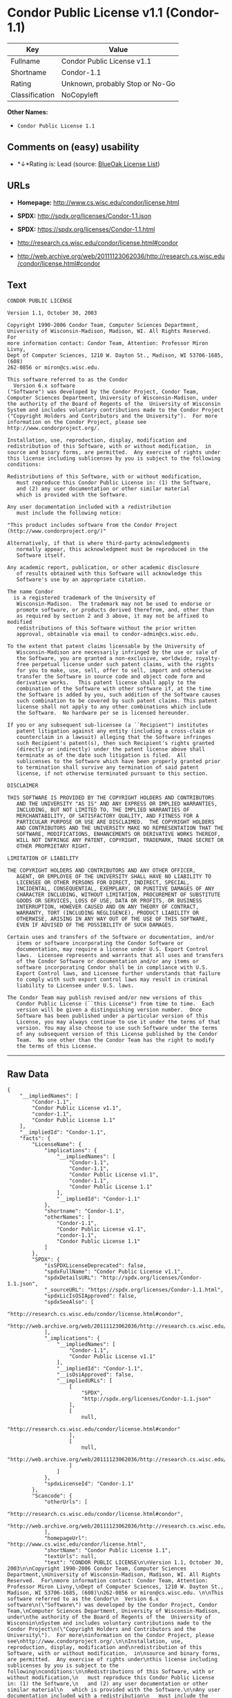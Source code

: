 * Condor Public License v1.1 (Condor-1.1)

| Key              | Value                             |
|------------------+-----------------------------------|
| Fullname         | Condor Public License v1.1        |
| Shortname        | Condor-1.1                        |
| Rating           | Unknown, probably Stop or No-Go   |
| Classification   | NoCopyleft                        |

*Other Names:*

- =Condor Public License 1.1=

** Comments on (easy) usability

- *↓*Rating is: Lead (source: [[https://blueoakcouncil.org/list][BlueOak
  License List]])

** URLs

- *Homepage:* http://www.cs.wisc.edu/condor/license.html

- *SPDX:* http://spdx.org/licenses/Condor-1.1.json

- *SPDX:* https://spdx.org/licenses/Condor-1.1.html

- http://research.cs.wisc.edu/condor/license.html#condor

- http://web.archive.org/web/20111123062036/http://research.cs.wisc.edu/condor/license.html#condor

** Text

#+BEGIN_EXAMPLE
  CONDOR PUBLIC LICENSE

  Version 1.1, October 30, 2003

  Copyright 1990-2006 Condor Team, Computer Sciences Department,
  University of Wisconsin-Madison, Madison, WI. All Rights Reserved.  For
  more information contact: Condor Team, Attention: Professor Miron Livny,
  Dept of Computer Sciences, 1210 W. Dayton St., Madison, WI 53706-1685, (608)
  262-0856 or miron@cs.wisc.edu. 

  This software referred to as the Condor
    Version 6.x software
  ("Software") was developed by the Condor Project, Condor Team,
  Computer Sciences Department, University of Wisconsin-Madison, under
  the authority of the Board of Regents of the  University of Wisconsin
  System and includes voluntary contributions made to the Condor Project
  ("Copyright Holders and Contributors and the University").  For more
  information on the Condor Project, please see
  http://www.condorproject.org/.

  Installation, use, reproduction, display, modification and
  redistribution of this Software, with or without modification,  in
  source and binary forms, are permitted.  Any exercise of rights under
  this license including sublicenses by you is subject to the following
  conditions:

  Redistributions of this Software, with or without modification,
     must reproduce this Condor Public License in: (1) the Software,
     and (2) any user documentation or other similar material
     which is provided with the Software.

  Any user documentation included with a redistribution
     must include the following notice:

  "This product includes software from the Condor Project (http://www.condorproject.org/)"
  	
  Alternatively, if that is where third-party acknowledgments
     normally appear, this acknowledgment must be reproduced in the
     Software itself.

  Any academic report, publication, or other academic disclosure 
     of results obtained with this Software will acknowledge this
     Software's use by an appropriate citation.

  The name Condor
    is a registered trademark of the University of
     Wisconsin-Madison.  The trademark may not be used to endorse or
     promote software, or products derived therefrom, and, other than
     as required by section 2 and 3 above, it may not be affixed to modified
     redistributions of this Software without the prior written
     approval, obtainable via email to condor-admin@cs.wisc.edu.

  To the extent that patent claims licensable by the University of
     Wisconsin-Madison are necessarily infringed by the use or sale of
     the Software, you are granted a non-exclusive, worldwide, royalty-
     free perpetual license under such patent claims, with the rights
     for you to make, use, sell, offer to sell, import and otherwise
     transfer the Software in source code and object code form and
     derivative works.   This patent license shall apply to the
     combination of the Software with other software if, at the time
     the Software is added by you, such addition of the Software causes
     such combination to be covered by such patent claims. This patent
     license shall not apply to any other combinations which include
     the Software.  No hardware per se is licensed hereunder.

  If you or any subsequent sub-licensee (a ``Recipient") institutes
     patent litigation against any entity (including a cross-claim or
     counterclaim in a lawsuit) alleging that the Software infringes
     such Recipient's patent(s), then such Recipient's rights granted
     (directly or indirectly) under the patent license above shall
     terminate as of the date such litigation is filed.  All
     sublicenses to the Software which have been properly granted prior
     to termination shall survive any termination of said patent
     license, if not otherwise terminated pursuant to this section.

  DISCLAIMER

  THIS SOFTWARE IS PROVIDED BY THE COPYRIGHT HOLDERS AND CONTRIBUTORS
     AND THE UNIVERSITY "AS IS" AND ANY EXPRESS OR IMPLIED WARRANTIES,
     INCLUDING, BUT NOT LIMITED TO, THE IMPLIED WARRANTIES OF
     MERCHANTABILITY, OF SATISFACTORY QUALITY, AND FITNESS FOR A
     PARTICULAR PURPOSE OR USE ARE DISCLAIMED.  THE COPYRIGHT HOLDERS
     AND CONTRIBUTORS AND THE UNIVERSITY MAKE NO REPRESENTATION THAT THE
     SOFTWARE, MODIFICATIONS, ENHANCEMENTS OR DERIVATIVE WORKS THEREOF,
     WILL NOT INFRINGE ANY PATENT, COPYRIGHT, TRADEMARK, TRADE SECRET OR
     OTHER PROPRIETARY RIGHT.

  LIMITATION OF LIABILITY

  THE COPYRIGHT HOLDERS AND CONTRIBUTORS AND ANY OTHER OFFICER,
     AGENT, OR EMPLOYEE OF THE UNIVERSITY SHALL HAVE NO LIABILITY TO
     LICENSEE OR OTHER PERSONS FOR DIRECT, INDIRECT, SPECIAL,
     INCIDENTAL, CONSEQUENTIAL, EXEMPLARY, OR PUNITIVE DAMAGES OF ANY
     CHARACTER INCLUDING, WITHOUT LIMITATION, PROCUREMENT OF SUBSTITUTE
     GOODS OR SERVICES, LOSS OF USE, DATA OR PROFITS, OR BUSINESS
     INTERRUPTION, HOWEVER CAUSED AND ON ANY THEORY OF CONTRACT,
     WARRANTY, TORT (INCLUDING NEGLIGENCE), PRODUCT LIABILITY OR
     OTHERWISE, ARISING IN ANY WAY OUT OF THE USE OF THIS SOFTWARE,
     EVEN IF ADVISED OF THE POSSIBILITY OF SUCH DAMAGES.

  Certain uses and transfers of the Software or documentation, and/or
     items or software incorporating the Condor Software or
     documentation, may require a license under U.S. Export Control
     laws.  Licensee represents and warrants that all uses and transfers
     of the Condor Software or documentation and/or any items or
     software incorporating Condor shall be in compliance with U.S.
     Export Control laws, and Licensee further understands that failure
     to comply with such export control laws may result in criminal
     liability to Licensee under U.S. laws.

  The Condor Team may publish revised and/or new versions of this
     Condor Public License (``this License") from time to time.  Each
     version will be given a distinguishing version number.  Once
     Software has been published under a particular version of this
     License, you may always continue to use it under the terms of that
     version. You may also choose to use such Software under the terms
     of any subsequent version of this License published by the Condor
     Team.  No one other than the Condor Team has the right to modify
     the terms of this License.
#+END_EXAMPLE

--------------

** Raw Data

#+BEGIN_EXAMPLE
  {
      "__impliedNames": [
          "Condor-1.1",
          "Condor Public License v1.1",
          "condor-1.1",
          "Condor Public License 1.1"
      ],
      "__impliedId": "Condor-1.1",
      "facts": {
          "LicenseName": {
              "implications": {
                  "__impliedNames": [
                      "Condor-1.1",
                      "Condor-1.1",
                      "Condor Public License v1.1",
                      "condor-1.1",
                      "Condor Public License 1.1"
                  ],
                  "__impliedId": "Condor-1.1"
              },
              "shortname": "Condor-1.1",
              "otherNames": [
                  "Condor-1.1",
                  "Condor Public License v1.1",
                  "condor-1.1",
                  "Condor Public License 1.1"
              ]
          },
          "SPDX": {
              "isSPDXLicenseDeprecated": false,
              "spdxFullName": "Condor Public License v1.1",
              "spdxDetailsURL": "http://spdx.org/licenses/Condor-1.1.json",
              "_sourceURL": "https://spdx.org/licenses/Condor-1.1.html",
              "spdxLicIsOSIApproved": false,
              "spdxSeeAlso": [
                  "http://research.cs.wisc.edu/condor/license.html#condor",
                  "http://web.archive.org/web/20111123062036/http://research.cs.wisc.edu/condor/license.html#condor"
              ],
              "_implications": {
                  "__impliedNames": [
                      "Condor-1.1",
                      "Condor Public License v1.1"
                  ],
                  "__impliedId": "Condor-1.1",
                  "__isOsiApproved": false,
                  "__impliedURLs": [
                      [
                          "SPDX",
                          "http://spdx.org/licenses/Condor-1.1.json"
                      ],
                      [
                          null,
                          "http://research.cs.wisc.edu/condor/license.html#condor"
                      ],
                      [
                          null,
                          "http://web.archive.org/web/20111123062036/http://research.cs.wisc.edu/condor/license.html#condor"
                      ]
                  ]
              },
              "spdxLicenseId": "Condor-1.1"
          },
          "Scancode": {
              "otherUrls": [
                  "http://research.cs.wisc.edu/condor/license.html#condor",
                  "http://web.archive.org/web/20111123062036/http://research.cs.wisc.edu/condor/license.html#condor"
              ],
              "homepageUrl": "http://www.cs.wisc.edu/condor/license.html",
              "shortName": "Condor Public License 1.1",
              "textUrls": null,
              "text": "CONDOR PUBLIC LICENSE\n\nVersion 1.1, October 30, 2003\n\nCopyright 1990-2006 Condor Team, Computer Sciences Department,\nUniversity of Wisconsin-Madison, Madison, WI. All Rights Reserved.  For\nmore information contact: Condor Team, Attention: Professor Miron Livny,\nDept of Computer Sciences, 1210 W. Dayton St., Madison, WI 53706-1685, (608)\n262-0856 or miron@cs.wisc.edu. \n\nThis software referred to as the Condor\n  Version 6.x software\n(\"Software\") was developed by the Condor Project, Condor Team,\nComputer Sciences Department, University of Wisconsin-Madison, under\nthe authority of the Board of Regents of the  University of Wisconsin\nSystem and includes voluntary contributions made to the Condor Project\n(\"Copyright Holders and Contributors and the University\").  For more\ninformation on the Condor Project, please see\nhttp://www.condorproject.org/.\n\nInstallation, use, reproduction, display, modification and\nredistribution of this Software, with or without modification,  in\nsource and binary forms, are permitted.  Any exercise of rights under\nthis license including sublicenses by you is subject to the following\nconditions:\n\nRedistributions of this Software, with or without modification,\n   must reproduce this Condor Public License in: (1) the Software,\n   and (2) any user documentation or other similar material\n   which is provided with the Software.\n\nAny user documentation included with a redistribution\n   must include the following notice:\n\n\"This product includes software from the Condor Project (http://www.condorproject.org/)\"\n\t\nAlternatively, if that is where third-party acknowledgments\n   normally appear, this acknowledgment must be reproduced in the\n   Software itself.\n\nAny academic report, publication, or other academic disclosure \n   of results obtained with this Software will acknowledge this\n   Software's use by an appropriate citation.\n\nThe name Condor\n  is a registered trademark of the University of\n   Wisconsin-Madison.  The trademark may not be used to endorse or\n   promote software, or products derived therefrom, and, other than\n   as required by section 2 and 3 above, it may not be affixed to modified\n   redistributions of this Software without the prior written\n   approval, obtainable via email to condor-admin@cs.wisc.edu.\n\nTo the extent that patent claims licensable by the University of\n   Wisconsin-Madison are necessarily infringed by the use or sale of\n   the Software, you are granted a non-exclusive, worldwide, royalty-\n   free perpetual license under such patent claims, with the rights\n   for you to make, use, sell, offer to sell, import and otherwise\n   transfer the Software in source code and object code form and\n   derivative works.   This patent license shall apply to the\n   combination of the Software with other software if, at the time\n   the Software is added by you, such addition of the Software causes\n   such combination to be covered by such patent claims. This patent\n   license shall not apply to any other combinations which include\n   the Software.  No hardware per se is licensed hereunder.\n\nIf you or any subsequent sub-licensee (a ``Recipient\") institutes\n   patent litigation against any entity (including a cross-claim or\n   counterclaim in a lawsuit) alleging that the Software infringes\n   such Recipient's patent(s), then such Recipient's rights granted\n   (directly or indirectly) under the patent license above shall\n   terminate as of the date such litigation is filed.  All\n   sublicenses to the Software which have been properly granted prior\n   to termination shall survive any termination of said patent\n   license, if not otherwise terminated pursuant to this section.\n\nDISCLAIMER\n\nTHIS SOFTWARE IS PROVIDED BY THE COPYRIGHT HOLDERS AND CONTRIBUTORS\n   AND THE UNIVERSITY \"AS IS\" AND ANY EXPRESS OR IMPLIED WARRANTIES,\n   INCLUDING, BUT NOT LIMITED TO, THE IMPLIED WARRANTIES OF\n   MERCHANTABILITY, OF SATISFACTORY QUALITY, AND FITNESS FOR A\n   PARTICULAR PURPOSE OR USE ARE DISCLAIMED.  THE COPYRIGHT HOLDERS\n   AND CONTRIBUTORS AND THE UNIVERSITY MAKE NO REPRESENTATION THAT THE\n   SOFTWARE, MODIFICATIONS, ENHANCEMENTS OR DERIVATIVE WORKS THEREOF,\n   WILL NOT INFRINGE ANY PATENT, COPYRIGHT, TRADEMARK, TRADE SECRET OR\n   OTHER PROPRIETARY RIGHT.\n\nLIMITATION OF LIABILITY\n\nTHE COPYRIGHT HOLDERS AND CONTRIBUTORS AND ANY OTHER OFFICER,\n   AGENT, OR EMPLOYEE OF THE UNIVERSITY SHALL HAVE NO LIABILITY TO\n   LICENSEE OR OTHER PERSONS FOR DIRECT, INDIRECT, SPECIAL,\n   INCIDENTAL, CONSEQUENTIAL, EXEMPLARY, OR PUNITIVE DAMAGES OF ANY\n   CHARACTER INCLUDING, WITHOUT LIMITATION, PROCUREMENT OF SUBSTITUTE\n   GOODS OR SERVICES, LOSS OF USE, DATA OR PROFITS, OR BUSINESS\n   INTERRUPTION, HOWEVER CAUSED AND ON ANY THEORY OF CONTRACT,\n   WARRANTY, TORT (INCLUDING NEGLIGENCE), PRODUCT LIABILITY OR\n   OTHERWISE, ARISING IN ANY WAY OUT OF THE USE OF THIS SOFTWARE,\n   EVEN IF ADVISED OF THE POSSIBILITY OF SUCH DAMAGES.\n\nCertain uses and transfers of the Software or documentation, and/or\n   items or software incorporating the Condor Software or\n   documentation, may require a license under U.S. Export Control\n   laws.  Licensee represents and warrants that all uses and transfers\n   of the Condor Software or documentation and/or any items or\n   software incorporating Condor shall be in compliance with U.S.\n   Export Control laws, and Licensee further understands that failure\n   to comply with such export control laws may result in criminal\n   liability to Licensee under U.S. laws.\n\nThe Condor Team may publish revised and/or new versions of this\n   Condor Public License (``this License\") from time to time.  Each\n   version will be given a distinguishing version number.  Once\n   Software has been published under a particular version of this\n   License, you may always continue to use it under the terms of that\n   version. You may also choose to use such Software under the terms\n   of any subsequent version of this License published by the Condor\n   Team.  No one other than the Condor Team has the right to modify\n   the terms of this License.",
              "category": "Permissive",
              "osiUrl": null,
              "owner": "Condor Project",
              "_sourceURL": "https://github.com/nexB/scancode-toolkit/blob/develop/src/licensedcode/data/licenses/condor-1.1.yml",
              "key": "condor-1.1",
              "name": "Condor Public License 1.1",
              "spdxId": "Condor-1.1",
              "_implications": {
                  "__impliedNames": [
                      "condor-1.1",
                      "Condor Public License 1.1",
                      "Condor-1.1"
                  ],
                  "__impliedId": "Condor-1.1",
                  "__impliedCopyleft": [
                      [
                          "Scancode",
                          "NoCopyleft"
                      ]
                  ],
                  "__calculatedCopyleft": "NoCopyleft",
                  "__impliedText": "CONDOR PUBLIC LICENSE\n\nVersion 1.1, October 30, 2003\n\nCopyright 1990-2006 Condor Team, Computer Sciences Department,\nUniversity of Wisconsin-Madison, Madison, WI. All Rights Reserved.  For\nmore information contact: Condor Team, Attention: Professor Miron Livny,\nDept of Computer Sciences, 1210 W. Dayton St., Madison, WI 53706-1685, (608)\n262-0856 or miron@cs.wisc.edu. \n\nThis software referred to as the Condor\n  Version 6.x software\n(\"Software\") was developed by the Condor Project, Condor Team,\nComputer Sciences Department, University of Wisconsin-Madison, under\nthe authority of the Board of Regents of the  University of Wisconsin\nSystem and includes voluntary contributions made to the Condor Project\n(\"Copyright Holders and Contributors and the University\").  For more\ninformation on the Condor Project, please see\nhttp://www.condorproject.org/.\n\nInstallation, use, reproduction, display, modification and\nredistribution of this Software, with or without modification,  in\nsource and binary forms, are permitted.  Any exercise of rights under\nthis license including sublicenses by you is subject to the following\nconditions:\n\nRedistributions of this Software, with or without modification,\n   must reproduce this Condor Public License in: (1) the Software,\n   and (2) any user documentation or other similar material\n   which is provided with the Software.\n\nAny user documentation included with a redistribution\n   must include the following notice:\n\n\"This product includes software from the Condor Project (http://www.condorproject.org/)\"\n\t\nAlternatively, if that is where third-party acknowledgments\n   normally appear, this acknowledgment must be reproduced in the\n   Software itself.\n\nAny academic report, publication, or other academic disclosure \n   of results obtained with this Software will acknowledge this\n   Software's use by an appropriate citation.\n\nThe name Condor\n  is a registered trademark of the University of\n   Wisconsin-Madison.  The trademark may not be used to endorse or\n   promote software, or products derived therefrom, and, other than\n   as required by section 2 and 3 above, it may not be affixed to modified\n   redistributions of this Software without the prior written\n   approval, obtainable via email to condor-admin@cs.wisc.edu.\n\nTo the extent that patent claims licensable by the University of\n   Wisconsin-Madison are necessarily infringed by the use or sale of\n   the Software, you are granted a non-exclusive, worldwide, royalty-\n   free perpetual license under such patent claims, with the rights\n   for you to make, use, sell, offer to sell, import and otherwise\n   transfer the Software in source code and object code form and\n   derivative works.   This patent license shall apply to the\n   combination of the Software with other software if, at the time\n   the Software is added by you, such addition of the Software causes\n   such combination to be covered by such patent claims. This patent\n   license shall not apply to any other combinations which include\n   the Software.  No hardware per se is licensed hereunder.\n\nIf you or any subsequent sub-licensee (a ``Recipient\") institutes\n   patent litigation against any entity (including a cross-claim or\n   counterclaim in a lawsuit) alleging that the Software infringes\n   such Recipient's patent(s), then such Recipient's rights granted\n   (directly or indirectly) under the patent license above shall\n   terminate as of the date such litigation is filed.  All\n   sublicenses to the Software which have been properly granted prior\n   to termination shall survive any termination of said patent\n   license, if not otherwise terminated pursuant to this section.\n\nDISCLAIMER\n\nTHIS SOFTWARE IS PROVIDED BY THE COPYRIGHT HOLDERS AND CONTRIBUTORS\n   AND THE UNIVERSITY \"AS IS\" AND ANY EXPRESS OR IMPLIED WARRANTIES,\n   INCLUDING, BUT NOT LIMITED TO, THE IMPLIED WARRANTIES OF\n   MERCHANTABILITY, OF SATISFACTORY QUALITY, AND FITNESS FOR A\n   PARTICULAR PURPOSE OR USE ARE DISCLAIMED.  THE COPYRIGHT HOLDERS\n   AND CONTRIBUTORS AND THE UNIVERSITY MAKE NO REPRESENTATION THAT THE\n   SOFTWARE, MODIFICATIONS, ENHANCEMENTS OR DERIVATIVE WORKS THEREOF,\n   WILL NOT INFRINGE ANY PATENT, COPYRIGHT, TRADEMARK, TRADE SECRET OR\n   OTHER PROPRIETARY RIGHT.\n\nLIMITATION OF LIABILITY\n\nTHE COPYRIGHT HOLDERS AND CONTRIBUTORS AND ANY OTHER OFFICER,\n   AGENT, OR EMPLOYEE OF THE UNIVERSITY SHALL HAVE NO LIABILITY TO\n   LICENSEE OR OTHER PERSONS FOR DIRECT, INDIRECT, SPECIAL,\n   INCIDENTAL, CONSEQUENTIAL, EXEMPLARY, OR PUNITIVE DAMAGES OF ANY\n   CHARACTER INCLUDING, WITHOUT LIMITATION, PROCUREMENT OF SUBSTITUTE\n   GOODS OR SERVICES, LOSS OF USE, DATA OR PROFITS, OR BUSINESS\n   INTERRUPTION, HOWEVER CAUSED AND ON ANY THEORY OF CONTRACT,\n   WARRANTY, TORT (INCLUDING NEGLIGENCE), PRODUCT LIABILITY OR\n   OTHERWISE, ARISING IN ANY WAY OUT OF THE USE OF THIS SOFTWARE,\n   EVEN IF ADVISED OF THE POSSIBILITY OF SUCH DAMAGES.\n\nCertain uses and transfers of the Software or documentation, and/or\n   items or software incorporating the Condor Software or\n   documentation, may require a license under U.S. Export Control\n   laws.  Licensee represents and warrants that all uses and transfers\n   of the Condor Software or documentation and/or any items or\n   software incorporating Condor shall be in compliance with U.S.\n   Export Control laws, and Licensee further understands that failure\n   to comply with such export control laws may result in criminal\n   liability to Licensee under U.S. laws.\n\nThe Condor Team may publish revised and/or new versions of this\n   Condor Public License (``this License\") from time to time.  Each\n   version will be given a distinguishing version number.  Once\n   Software has been published under a particular version of this\n   License, you may always continue to use it under the terms of that\n   version. You may also choose to use such Software under the terms\n   of any subsequent version of this License published by the Condor\n   Team.  No one other than the Condor Team has the right to modify\n   the terms of this License.",
                  "__impliedURLs": [
                      [
                          "Homepage",
                          "http://www.cs.wisc.edu/condor/license.html"
                      ],
                      [
                          null,
                          "http://research.cs.wisc.edu/condor/license.html#condor"
                      ],
                      [
                          null,
                          "http://web.archive.org/web/20111123062036/http://research.cs.wisc.edu/condor/license.html#condor"
                      ]
                  ]
              }
          },
          "BlueOak License List": {
              "BlueOakRating": "Lead",
              "url": "https://spdx.org/licenses/Condor-1.1.html",
              "isPermissive": true,
              "_sourceURL": "https://blueoakcouncil.org/list",
              "name": "Condor Public License v1.1",
              "id": "Condor-1.1",
              "_implications": {
                  "__impliedNames": [
                      "Condor-1.1"
                  ],
                  "__impliedJudgement": [
                      [
                          "BlueOak License List",
                          {
                              "tag": "NegativeJudgement",
                              "contents": "Rating is: Lead"
                          }
                      ]
                  ],
                  "__impliedCopyleft": [
                      [
                          "BlueOak License List",
                          "NoCopyleft"
                      ]
                  ],
                  "__calculatedCopyleft": "NoCopyleft",
                  "__impliedURLs": [
                      [
                          "SPDX",
                          "https://spdx.org/licenses/Condor-1.1.html"
                      ]
                  ]
              }
          }
      },
      "__impliedJudgement": [
          [
              "BlueOak License List",
              {
                  "tag": "NegativeJudgement",
                  "contents": "Rating is: Lead"
              }
          ]
      ],
      "__impliedCopyleft": [
          [
              "BlueOak License List",
              "NoCopyleft"
          ],
          [
              "Scancode",
              "NoCopyleft"
          ]
      ],
      "__calculatedCopyleft": "NoCopyleft",
      "__isOsiApproved": false,
      "__impliedText": "CONDOR PUBLIC LICENSE\n\nVersion 1.1, October 30, 2003\n\nCopyright 1990-2006 Condor Team, Computer Sciences Department,\nUniversity of Wisconsin-Madison, Madison, WI. All Rights Reserved.  For\nmore information contact: Condor Team, Attention: Professor Miron Livny,\nDept of Computer Sciences, 1210 W. Dayton St., Madison, WI 53706-1685, (608)\n262-0856 or miron@cs.wisc.edu. \n\nThis software referred to as the Condor\n  Version 6.x software\n(\"Software\") was developed by the Condor Project, Condor Team,\nComputer Sciences Department, University of Wisconsin-Madison, under\nthe authority of the Board of Regents of the  University of Wisconsin\nSystem and includes voluntary contributions made to the Condor Project\n(\"Copyright Holders and Contributors and the University\").  For more\ninformation on the Condor Project, please see\nhttp://www.condorproject.org/.\n\nInstallation, use, reproduction, display, modification and\nredistribution of this Software, with or without modification,  in\nsource and binary forms, are permitted.  Any exercise of rights under\nthis license including sublicenses by you is subject to the following\nconditions:\n\nRedistributions of this Software, with or without modification,\n   must reproduce this Condor Public License in: (1) the Software,\n   and (2) any user documentation or other similar material\n   which is provided with the Software.\n\nAny user documentation included with a redistribution\n   must include the following notice:\n\n\"This product includes software from the Condor Project (http://www.condorproject.org/)\"\n\t\nAlternatively, if that is where third-party acknowledgments\n   normally appear, this acknowledgment must be reproduced in the\n   Software itself.\n\nAny academic report, publication, or other academic disclosure \n   of results obtained with this Software will acknowledge this\n   Software's use by an appropriate citation.\n\nThe name Condor\n  is a registered trademark of the University of\n   Wisconsin-Madison.  The trademark may not be used to endorse or\n   promote software, or products derived therefrom, and, other than\n   as required by section 2 and 3 above, it may not be affixed to modified\n   redistributions of this Software without the prior written\n   approval, obtainable via email to condor-admin@cs.wisc.edu.\n\nTo the extent that patent claims licensable by the University of\n   Wisconsin-Madison are necessarily infringed by the use or sale of\n   the Software, you are granted a non-exclusive, worldwide, royalty-\n   free perpetual license under such patent claims, with the rights\n   for you to make, use, sell, offer to sell, import and otherwise\n   transfer the Software in source code and object code form and\n   derivative works.   This patent license shall apply to the\n   combination of the Software with other software if, at the time\n   the Software is added by you, such addition of the Software causes\n   such combination to be covered by such patent claims. This patent\n   license shall not apply to any other combinations which include\n   the Software.  No hardware per se is licensed hereunder.\n\nIf you or any subsequent sub-licensee (a ``Recipient\") institutes\n   patent litigation against any entity (including a cross-claim or\n   counterclaim in a lawsuit) alleging that the Software infringes\n   such Recipient's patent(s), then such Recipient's rights granted\n   (directly or indirectly) under the patent license above shall\n   terminate as of the date such litigation is filed.  All\n   sublicenses to the Software which have been properly granted prior\n   to termination shall survive any termination of said patent\n   license, if not otherwise terminated pursuant to this section.\n\nDISCLAIMER\n\nTHIS SOFTWARE IS PROVIDED BY THE COPYRIGHT HOLDERS AND CONTRIBUTORS\n   AND THE UNIVERSITY \"AS IS\" AND ANY EXPRESS OR IMPLIED WARRANTIES,\n   INCLUDING, BUT NOT LIMITED TO, THE IMPLIED WARRANTIES OF\n   MERCHANTABILITY, OF SATISFACTORY QUALITY, AND FITNESS FOR A\n   PARTICULAR PURPOSE OR USE ARE DISCLAIMED.  THE COPYRIGHT HOLDERS\n   AND CONTRIBUTORS AND THE UNIVERSITY MAKE NO REPRESENTATION THAT THE\n   SOFTWARE, MODIFICATIONS, ENHANCEMENTS OR DERIVATIVE WORKS THEREOF,\n   WILL NOT INFRINGE ANY PATENT, COPYRIGHT, TRADEMARK, TRADE SECRET OR\n   OTHER PROPRIETARY RIGHT.\n\nLIMITATION OF LIABILITY\n\nTHE COPYRIGHT HOLDERS AND CONTRIBUTORS AND ANY OTHER OFFICER,\n   AGENT, OR EMPLOYEE OF THE UNIVERSITY SHALL HAVE NO LIABILITY TO\n   LICENSEE OR OTHER PERSONS FOR DIRECT, INDIRECT, SPECIAL,\n   INCIDENTAL, CONSEQUENTIAL, EXEMPLARY, OR PUNITIVE DAMAGES OF ANY\n   CHARACTER INCLUDING, WITHOUT LIMITATION, PROCUREMENT OF SUBSTITUTE\n   GOODS OR SERVICES, LOSS OF USE, DATA OR PROFITS, OR BUSINESS\n   INTERRUPTION, HOWEVER CAUSED AND ON ANY THEORY OF CONTRACT,\n   WARRANTY, TORT (INCLUDING NEGLIGENCE), PRODUCT LIABILITY OR\n   OTHERWISE, ARISING IN ANY WAY OUT OF THE USE OF THIS SOFTWARE,\n   EVEN IF ADVISED OF THE POSSIBILITY OF SUCH DAMAGES.\n\nCertain uses and transfers of the Software or documentation, and/or\n   items or software incorporating the Condor Software or\n   documentation, may require a license under U.S. Export Control\n   laws.  Licensee represents and warrants that all uses and transfers\n   of the Condor Software or documentation and/or any items or\n   software incorporating Condor shall be in compliance with U.S.\n   Export Control laws, and Licensee further understands that failure\n   to comply with such export control laws may result in criminal\n   liability to Licensee under U.S. laws.\n\nThe Condor Team may publish revised and/or new versions of this\n   Condor Public License (``this License\") from time to time.  Each\n   version will be given a distinguishing version number.  Once\n   Software has been published under a particular version of this\n   License, you may always continue to use it under the terms of that\n   version. You may also choose to use such Software under the terms\n   of any subsequent version of this License published by the Condor\n   Team.  No one other than the Condor Team has the right to modify\n   the terms of this License.",
      "__impliedURLs": [
          [
              "SPDX",
              "http://spdx.org/licenses/Condor-1.1.json"
          ],
          [
              null,
              "http://research.cs.wisc.edu/condor/license.html#condor"
          ],
          [
              null,
              "http://web.archive.org/web/20111123062036/http://research.cs.wisc.edu/condor/license.html#condor"
          ],
          [
              "SPDX",
              "https://spdx.org/licenses/Condor-1.1.html"
          ],
          [
              "Homepage",
              "http://www.cs.wisc.edu/condor/license.html"
          ]
      ]
  }
#+END_EXAMPLE